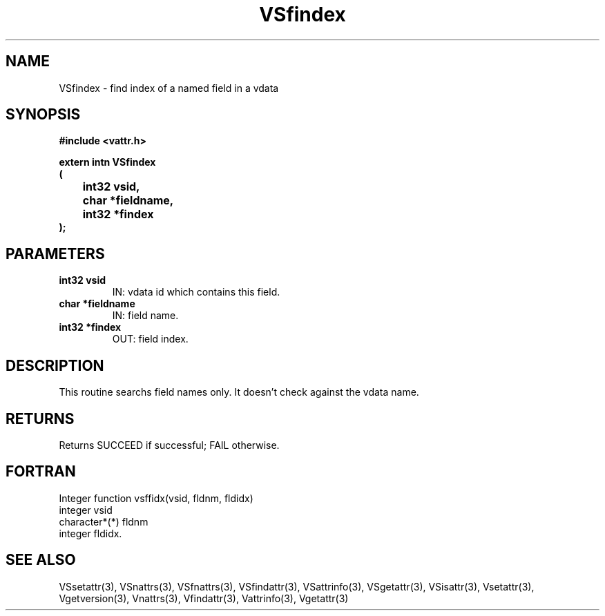 .\" WARNING! THIS FILE WAS GENERATED AUTOMATICALLY BY c2man!
.\" DO NOT EDIT! CHANGES MADE TO THIS FILE WILL BE LOST!
.TH "VSfindex" 3 "6 September 1996" "c2man vattr.h"
.SH "NAME"
VSfindex \- find index of a named field in a vdata
.SH "SYNOPSIS"
.ft B
#include <vattr.h>
.sp
extern intn VSfindex
.br
(
.br
	int32 vsid,
.br
	char *fieldname,
.br
	int32 *findex
.br
);
.ft R
.SH "PARAMETERS"
.TP
.B "int32 vsid"
IN: vdata id which contains this field.
.TP
.B "char *fieldname"
IN: field name.
.TP
.B "int32 *findex"
OUT: field index.
.SH "DESCRIPTION"
This routine searchs field names only. It doesn't
check against the vdata name.
.SH "RETURNS"
Returns SUCCEED if successful;
FAIL otherwise.
.SH "FORTRAN"
Integer function vsffidx(vsid, fldnm, fldidx)
.br
integer vsid
.br
character*(*) fldnm
.br
integer fldidx.
.SH "SEE ALSO"
VSsetattr(3),
VSnattrs(3),
VSfnattrs(3),
VSfindattr(3),
VSattrinfo(3),
VSgetattr(3),
VSisattr(3),
Vsetattr(3),
Vgetversion(3),
Vnattrs(3),
Vfindattr(3),
Vattrinfo(3),
Vgetattr(3)
